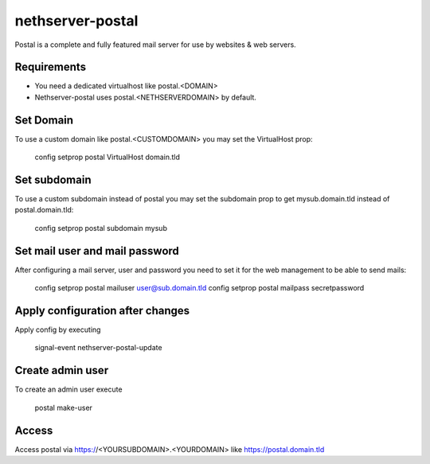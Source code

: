 =================
nethserver-postal
=================

Postal is a complete and fully featured mail server for use by websites & web servers.

Requirements
============

* You need a dedicated virtualhost like postal.<DOMAIN>
* Nethserver-postal uses postal.<NETHSERVERDOMAIN> by default.

Set Domain
==========

To use a custom domain like postal.<CUSTOMDOMAIN> you may set the VirtualHost prop:

  config setprop postal VirtualHost domain.tld

Set subdomain
=============

To use a custom subdomain instead of postal you may set the subdomain prop to get mysub.domain.tld instead of postal.domain.tld:

  config setprop postal subdomain mysub

Set mail user and mail password
===============================

After configuring a mail server, user and password you need to set it for the web management to be able to send mails:

  config setprop postal mailuser user@sub.domain.tld
  config setprop postal mailpass secretpassword

Apply configuration after changes
=================================

Apply config by executing

  signal-event nethserver-postal-update

Create admin user
==================

To create an admin user execute

  postal make-user

Access
======

Access postal via https://<YOURSUBDOMAIN>.<YOURDOMAIN> like https://postal.domain.tld
